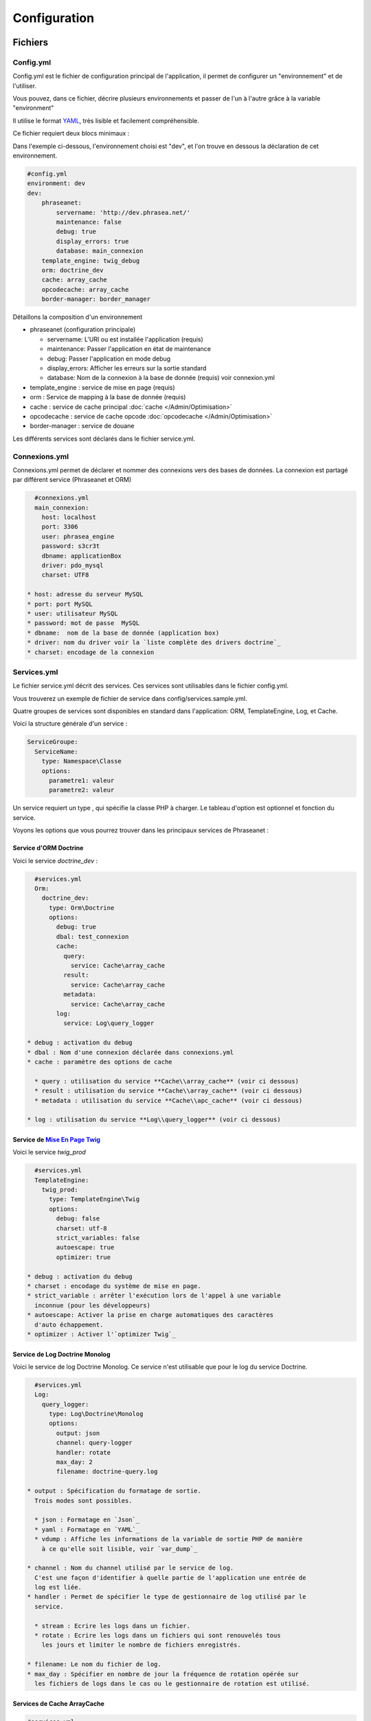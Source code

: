 Configuration
=============

Fichiers
--------

Config.yml
**********

Config.yml est le fichier de configuration principal de l'application, il permet
de configurer un  "environnement" et de l'utiliser.

Vous pouvez, dans ce fichier, décrire plusieurs environnements et passer de l'un
à l'autre grâce à la variable "environment"

Il utilise le format `YAML`_, très lisible et facilement compréhensible.

Ce fichier requiert deux blocs minimaux :

Dans l'exemple ci-dessous, l'environnement choisi est "dev", et l'on trouve
en dessous la déclaration de cet environnement.

.. code-block:: yaml

    #config.yml
    environment: dev
    dev:
        phraseanet:
            servername: 'http://dev.phrasea.net/'
            maintenance: false
            debug: true
            display_errors: true
            database: main_connexion
        template_engine: twig_debug
        orm: doctrine_dev
        cache: array_cache
        opcodecache: array_cache
        border-manager: border_manager

Détaillons la composition d'un environnement

* phraseanet (configuration principale)

  * servername: L'URI ou est installée l'application (requis)
  * maintenance: Passer l'application en état de maintenance
  * debug: Passer l'application en mode debug
  * display_errors: Afficher les erreurs sur la sortie standard
  * database: Nom de la connexion à la base de donnée (requis) voir
    connexion.yml

* template_engine : service de mise en page (requis)
* orm : Service de mapping à la base de donnée (requis)
* cache : service de cache principal :doc:`cache </Admin/Optimisation>`
* opcodecache : service de cache opcode :doc:`opcodecache </Admin/Optimisation>`
* border-manager : service de douane

Les différents services sont déclarés dans le fichier service.yml.

Connexions.yml
**************

Connexions.yml permet de déclarer et nommer des connexions vers des bases de
données.
La connexion est partagé par différent service (Phraseanet et ORM)

.. code-block:: yaml

    #connexions.yml
    main_connexion:
      host: localhost
      port: 3306
      user: phrasea_engine
      password: s3cr3t
      dbname: applicationBox
      driver: pdo_mysql
      charset: UTF8

  * host: adresse du serveur MySQL
  * port: port MySQL
  * user: utilisateur MySQL
  * password: mot de passe  MySQL
  * dbname:  nom de la base de donnée (application box)
  * driver: nom du driver voir la `liste complète des drivers doctrine`_
  * charset: encodage de la connexion

Services.yml
************

Le fichier service.yml décrit des services. Ces services sont utilisables dans
le fichier config.yml.

Vous trouverez un exemple de fichier de service dans config/services.sample.yml.

Quatre groupes de services sont disponibles en standard dans l'application:
ORM, TemplateEngine, Log, et Cache.

Voici la structure générale d'un service :

.. code-block:: yaml

    ServiceGroupe:
      ServiceName:
        type: Namespace\Classe
        options:
          parametre1: valeur
          parametre2: valeur

Un service requiert un type , qui spécifie la classe PHP à charger.
Le tableau d'option est optionnel et fonction du service.

Voyons les options que vous pourrez trouver dans les principaux services de
Phraseanet :

Service d'ORM Doctrine
^^^^^^^^^^^^^^^^^^^^^^

Voici le service *doctrine_dev* :

.. code-block:: yaml

    #services.yml
    Orm:
      doctrine_dev:
        type: Orm\Doctrine
        options:
          debug: true
          dbal: test_connexion
          cache:
            query:
              service: Cache\array_cache
            result:
              service: Cache\array_cache
            metadata:
              service: Cache\array_cache
          log:
            service: Log\query_logger

  * debug : activation du debug
  * dbal : Nom d'une connexion déclarée dans connexions.yml
  * cache : paramètre des options de cache

    * query : utilisation du service **Cache\\array_cache** (voir ci dessous)
    * result : utilisation du service **Cache\\array_cache** (voir ci dessous)
    * metadata : utilisation du service **Cache\\apc_cache** (voir ci dessous)

  * log : utilisation du service **Log\\query_logger** (voir ci dessous)

.. seealso::

    Pour plus d'informations sur les différents caches doctrine
    http://docs.doctrine-project.org/projects/doctrine-orm/en/latest/reference/caching.html#integrating-with-the-orm

Service de `Mise En Page Twig`_
^^^^^^^^^^^^^^^^^^^^^^^^^^^^^^^

Voici le service *twig_prod*

.. code-block:: yaml

    #services.yml
    TemplateEngine:
      twig_prod:
        type: TemplateEngine\Twig
        options:
          debug: false
          charset: utf-8
          strict_variables: false
          autoescape: true
          optimizer: true

  * debug : activation du debug
  * charset : encodage du système de mise en page.
  * strict_variable : arrêter l'exécution lors de l'appel à une variable
    inconnue (pour les développeurs)
  * autoescape: Activer la prise en charge automatiques des caractères
    d'auto échappement.
  * optimizer : Activer l'`optimizer Twig`_

.. seealso::

    Pour plus de détails sur les options de l'environnement twig
    http://twig.sensiolabs.org/doc/api.html#environment-options

Service de Log Doctrine Monolog
^^^^^^^^^^^^^^^^^^^^^^^^^^^^^^^

Voici le service de log Doctrine Monolog. Ce service n'est utilisable que
pour le log du service Doctrine.

.. code-block:: yaml

    #services.yml
    Log:
      query_logger:
        type: Log\Doctrine\Monolog
        options:
          output: json
          channel: query-logger
          handler: rotate
          max_day: 2
          filename: doctrine-query.log

  * output : Spécification du formatage de sortie.
    Trois modes sont possibles.

    * json : Formatage en `Json`_
    * yaml : Formatage en `YAML`_
    * vdump : Affiche les informations de la variable de sortie PHP de manière
      à ce qu'elle soit lisible, voir `var_dump`_

  * channel : Nom du channel utilisé par le service de log.
    C'est une façon d'identifier à quelle partie de l'application une entrée de
    log est liée.
  * handler : Permet de spécifier le type de gestionnaire de log utilisé par le
    service.

    * stream : Ecrire les logs dans un fichier.
    * rotate : Ecrire les logs dans un fichiers qui sont renouvelés tous
      les jours et limiter le nombre de fichiers enregistrés.

  * filename: Le nom du fichier de log.
  * max_day : Spécifier en nombre de jour la fréquence de rotation opérée sur
    les fichiers de logs dans le cas ou le gestionnaire de rotation est utilisé.

Services de Cache ArrayCache
^^^^^^^^^^^^^^^^^^^^^^^^^^^^

.. code-block:: yaml

    #services.yml
    Cache:
      array_cache:
        type: Cache\ArrayCache

Services de Cache ApcCache
^^^^^^^^^^^^^^^^^^^^^^^^^^

.. code-block:: yaml

    #services.yml
    Cache:
      apc_cache:
        type: Cache\ApcCache

Services de Cache XCache
^^^^^^^^^^^^^^^^^^^^^^^^^^

.. code-block:: yaml

    #services.yml
    Cache:
      xcache_cache:
        type: Cache\XcacheCache

Services de Cache MemcacheCache
^^^^^^^^^^^^^^^^^^^^^^^^^^^^^^^

.. code-block:: yaml

    #services.yml
    Cache:
      memcache_cache:
        type: Cache\MemcacheCache
        options:
          host: localhost
          port: 11211

* host: Adresse du serveur Memcached
* port: Port du serveur Memcached

Services des douanes
^^^^^^^^^^^^^^^^^^^^

Ce service a pour but d'effectuer des vérifications pour chaque fichier
entrant dans Phraseanet. Si le processus de validation échoue le document
sera envoyé dans la quarantaine.

Le service permet de configurer les processus de validation des fichiers à
l'aide de "Checker".

Un "Checker" permet d'ajouter une contrainte de validation au processus de
validation.

Checkers disponibles :

+---------------------+------------------------------------------------------+-----------------------------------+
|  Checker            |  Description                                         | Options                           |
+=====================+======================================================+===================================+
| Checker\Sha256      | Vérifie si le fichier n'est pas un doublon           |                                   |
|                     | En se basant sur la somme de controle "sha256"       |                                   |
+---------------------+------------------------------------------------------+-----------------------------------+
| Checker\UUID        | Vérifie si le fichier n'est pas un doublon           |                                   |
|                     | En se basant sur l'identifiant unique du fichier     |                                   |
+---------------------+------------------------------------------------------+-----------------------------------+
| Checker\Dimension   | Vérification sur les dimensions du fichier           | width  : largeur du fichier       |
|                     | (* si applicable)                                    | height : hauteur du fichier       |
+---------------------+------------------------------------------------------+-----------------------------------+
| Checker\Extension   | Vérification sur les extensions du fichiers          | extensions : les extensions       |
|                     |                                                      | de fichiers autorisées            |
+---------------------+------------------------------------------------------+-----------------------------------+
| Checker\Filename    | Vérifie si le fichier n'est pas un doublon           | sensitive : active la             |
|                     | En se basant sur son nom                             | sensibilité à la casse            |
+---------------------+------------------------------------------------------+-----------------------------------+
| Checker\MediaType   | Vérification sur le type du fichier (Audio, Video...)| mediatypes : les types de         |
|                     |                                                      | médias authorisés                 |
+---------------------+------------------------------------------------------+-----------------------------------+
| Checker\Colorspace  | Vérification sur l'espace de couleur du fichier      | colorspaces : les types d'espace  |
|                     | (* si applicable)                                    | colorimétrique authorisés         |
+---------------------+------------------------------------------------------+-----------------------------------+

.. code-block:: yaml

    #services.yml
    Border:
        border_manager:
            type: Border\BorderManager
            options:
                enabled: true
                checkers:
                    -
                        type: Checker\Sha256
                        enabled: true
                    -
                        type: Checker\UUID
                        enabled: true
                    -
                        type: Checker\Colorspace
                        enabled: true
                        options:
                            colorspaces: [cmyk, grayscale, rgb]
                    -
                        type: Checker\Dimension
                        enabled: false
                        options:
                            width: 80
                            height: 80
                    -
                        type: Checker\Extension
                        enabled: false
                        options:
                        extensions: [jpg, jpeg, png, pdf, doc, mpg, mpeg, avi, flv, mp3]
                    -
                        type: Checker\Filename
                        enabled: true
                        options:
                            sensitive: true
                    -
                        type: Checker\MediaType
                        enabled: false
                        options:
                            mediatypes: [Audio, Document, Flash, Image, Video]

Restriction sur collections
~~~~~~~~~~~~~~~~~~~~~~~~~~~

Il est possible de restreindre la portée d'un checker sur un ensemble de
collection en fournissant une liste de base_id correspondant:

.. code-block:: yaml

    #services.yml
    Border:
        border_manager:
            type: Border\BorderManager
            options:
                enabled: true
                checkers:
                    -
                        type: Checker\Sha256
                        enabled: true
                        collections:
                            - 4
                            - 5

La même restriction peut être faite au niveau des databoxes :

.. code-block:: yaml

    #services.yml
    Border:
        border_manager:
            type: Border\BorderManager
            options:
                enabled: true
                checkers:
                    -
                        type: Checker\Sha256
                        enabled: true
                        databoxes:
                            - 3
                            - 7

.. note::

    Il n'est pas possible de restreindre à la fois sur des databoxes et
    des collections.

**Comment implémenter un checker ?**

Tous les checkers étant déclarés dans le namespace Alchemy\\Phrasea\\Border\\Checker,
il suffit de créer un nouvel objet dans ce namespace.
Cet objet doit implémenter l'interface Alchemy\\Phrasea\\Border\\Checker\\Checker

Par exemple : Créons un checker qui filtre les documents sur leur données GPS.

.. code-block:: php

    <?php
    //Dans lib/Alchemy/Phrasea/Border/Checker/NorthPole.php
    namespace Alchemy/Phrasea/Border/Checker;

    use Alchemy\Phrasea\Border\File;

    use Doctrine\ORM\EntityManager;

    class NorthPole implements Checker
    {
        //Option bar
        protected $bar;

        //Gestion des options
        public function __construct(Array $options)
        {
            if( ! isset($options['bar']) {
                throw new \InvalidArgumentException('Missing bar option');
            }

            $this->bar = $options['bar'];
        }

        //Contrainte de validation, doit retourner un booleen
        public function check(EntityManager $em, File $file)
        {
            $media = $file->getMedia();

            if ( null !== $latitude = $media->getLatitude()
                    && null !== $ref = $media->getLatitudeRef()) {

                if($latitude > 60
                    && $ref == MediaVorus\Media\DefaultMedia::GPSREF_LATITUDE_NORTH) {

                    return true;
                }
            }

            return false;
        }
    }

Puis dans le fichier de configuration services.yml

.. code-block:: yaml

    #Dans le service Border
    -
        type: Checker\NorthPole
        enabled: true
        options:
            bar: foo

Réglages de collection
----------------------

* Ajout de valeurs suggérées

Les valeurs suggérées sont des aides à la saisie que vous pouvez régler et que
vous retrouverez lors de l'`editing </User/Manuel/Editer>`_

* Minilogo

Logo de la collection

* Watermark (filigrane)

Le Fichier de filigrane ou watermark s'applique sur les documents en
prévisualisation.

* Stamp

Le Stamp est un logo ajouté au document et pouvant être associé à
la description de celui-ci.

Pour utiliser cette option :

  * Ajouter un logo de Stamp
  * Aller dans les réglages de collection
  * Dans la "Vue XML", editer le XML et ajouter le block "stamp" comme
    ci-dessous

.. code-block:: xml

    <?xml version="1.0" encoding="UTF-8"?>
    <baseprefs>

      /**
       * ....
       */

      <stamp>
        <logo position="left" width="25%"/>
        <text size="50%">Titre: <field name="SujetTitre"/></text>
        <text size="50%">Legende: <field name="Legende"/></text>
        <text size="50%">Copyright: <field name="Copyright"/></text>
        <text size="50%">Date : <field name="Date"/></text>
      </stamp>

    </baseprefs>

.. _Json: https://wikipedia.org/wiki/Json
.. _YAML: https://wikipedia.org/wiki/Yaml
.. _liste complète des drivers doctrine: http://docs.doctrine-project.org/projects/doctrine-dbal/en/2.0.x/reference/configuration.html#driver
.. _Mise En Page Twig: http://en.wikipedia.org/wiki/Template_engine_%28web%29
.. _optimizer Twig: http://twig.sensiolabs.org/doc/api.html#optimizer-extension
.. _var_dump: http://www.php.net/manual/fr/function.var-dump.php
